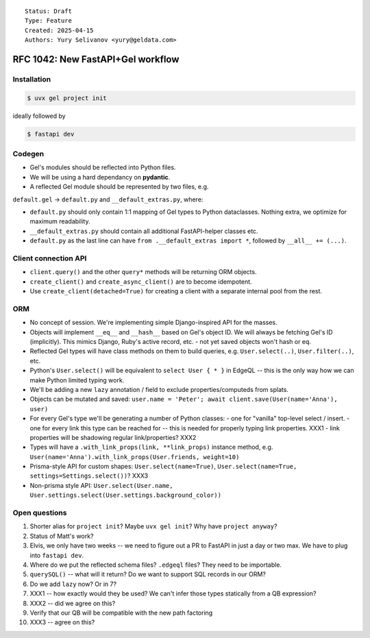 ::

    Status: Draft
    Type: Feature
    Created: 2025-04-15
    Authors: Yury Selivanov <yury@geldata.com>

==================================
RFC 1042: New FastAPI+Gel workflow
==================================

Installation
============

.. code-block:: bash

    $ uvx gel project init

ideally followed by

.. code-block:: bash

    $ fastapi dev

Codegen
=======

* Gel's modules should be reflected into Python files.

* We will be using a hard dependancy on **pydantic**.

* A reflected Gel module should be represented by two files, e.g.

``default.gel`` -> ``default.py`` and ``__default_extras.py``, where:

* ``default.py`` should only contain 1:1 mapping of Gel types to Python dataclasses. Nothing extra, we optimize for maximum readability.

* ``__default_extras.py`` should contain all additional FastAPI-helper classes etc.

* ``default.py`` as the last line can have ``from .__default_extras import *``, followed by ``__all__ += (...)``.


Client connection API
=====================

* ``client.query()`` and the other ``query*`` methods will be returning ORM objects.

* ``create_client()`` and ``create_async_client()`` are to become idempotent.

* Use ``create_client(detached=True)`` for creating a client with a separate internal pool from the rest.


ORM
===

* No concept of session. We're implementing simple Django-inspired API for the masses.

* Objects will implement ``__eq__`` and ``__hash__`` based on Gel's object ID. We will always be fetching Gel's ID (implicitly). This mimics Django, Ruby's active record, etc.
  - not yet saved objects won't hash or eq.

* Reflected Gel types will have class methods on them to build queries, e.g. ``User.select(..)``, ``User.filter(..)``, etc.

* Python's ``User.select()`` will be equivalent to ``select User { * }`` in EdgeQL -- this is the only way how we can make Python limited typing work.

* We'll be adding a new ``lazy`` annotation / field to exclude properties/computeds from splats.

* Objects can be mutated and saved: ``user.name = 'Peter'; await client.save(User(name='Anna'), user)``

* For every Gel's type we'll be generating a number of Python classes:
  - one for "vanilla" top-level select / insert.
  - one for every link this type can be reached for -- this is needed for properly typing link properties. XXX1
  - link properties will be shadowing regular link/properties? XXX2

* Types will have a ``.with_link_props(link, **link_props)`` instance method, e.g. ``User(name='Anna').with_link_props(User.friends, weight=10)``

* Prisma-style API for custom shapes: ``User.select(name=True)``, ``User.select(name=True, settings=Settings.select())``? XXX3

* Non-prisma style API: ``User.select(User.name, User.settings.select(User.settings.background_color))``


Open questions
==============

1. Shorter alias for ``project init``? Maybe ``uvx gel init``? Why have ``project anyway``?
2. Status of Matt's work?
3. Elvis, we only have two weeks -- we need to figure out a PR to FastAPI in just a day or two max. We have to plug into ``fastapi dev``.
4. Where do we put the reflected schema files? ``.edgeql`` files? They need to be importable.
5. ``querySQL()`` -- what will it return? Do we want to support SQL records in our ORM?
6. Do we add ``lazy`` now? Or in 7?
7. XXX1 -- how exactly would they be used? We can't infer those types statically from a QB expression?
8. XXX2 -- did we agree on this?
9. Verify that our QB will be compatible with the new path factoring
10. XXX3 -- agree on this?
